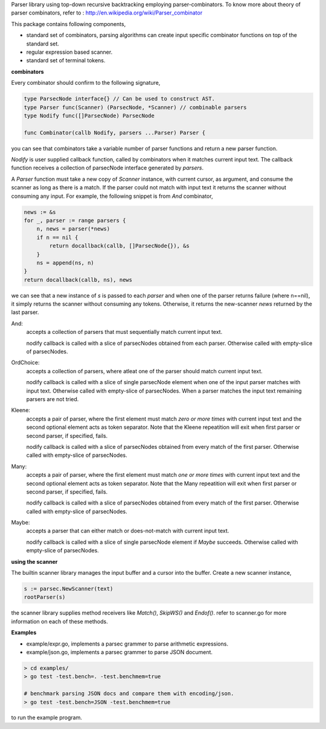 Parser library using top-down recursive backtracking employing parser-combinators.
To know more about theory of parser combinators,
refer to : http://en.wikipedia.org/wiki/Parser_combinator

This package contains following components,

* standard set of combinators, parsing algorithms can create input specific
  combinator functions on top of the standard set.
* regular expression based scanner.
* standard set of terminal tokens.

**combinators**

Every combinator should confirm to the following signature,

.. code-block:: go

    type ParsecNode interface{} // Can be used to construct AST.
    type Parser func(Scanner) (ParsecNode, *Scanner) // combinable parsers
    type Nodify func([]ParsecNode) ParsecNode

    func Combinator(callb Nodify, parsers ...Parser) Parser {

you can see that combinators take a variable number of parser functions and
return a new parser function.

`Nodify` is user supplied callback function, called by combinators when it
matches current input text. The callback function receives a collection of
parsecNode interface generated by `parsers`.

A `Parser` function must take a new copy of `Scanner` instance, with current
cursor, as argument, and consume the scanner as long as there is a match. If
the parser could not match with input text it returns the scanner without
consuming any input. For example, the following snippet is from `And`
combinator,

.. code-block:: go

    news := &s
    for _, parser := range parsers {
        n, news = parser(*news)
        if n == nil {
            return docallback(callb, []ParsecNode{}), &s
        }
        ns = append(ns, n)
    }
    return docallback(callb, ns), news

we can see that a new instance of `s` is passed to each `parser` and when one
of the parser returns failure (where n==nil), it simply returns the scanner
without consuming any tokens. Otherwise, it returns the new-scanner `news`
returned by the last parser.

And:
    accepts a collection of parsers that must sequentially match current
    input text.

    nodify callback is called with a slice of parsecNodes obtained from each
    parser. Otherwise called with empty-slice of parsecNodes.

OrdChoice:
    accepts a collection of parsers, where atleat one of the parser should
    match current input text.

    nodify callback is called with a slice of single parsecNode element when
    one of the input parser matches with input text. Otherwise called with
    empty-slice of parsecNodes. When a parser matches the input text remaining
    parsers are not tried.

Kleene:
    accepts a pair of parser, where the first element must match `zero or more
    times` with current input text and the second optional element acts as token
    separator. Note that the Kleene repeatition will exit when first parser or
    second parser, if specified, fails.

    nodify callback is called with a slice of parsecNodes obtained from every
    match of the first parser. Otherwise called with empty-slice of parsecNodes.

Many:
    accepts a pair of parser, where the first element must match `one or more
    times` with current input text and the second optional element acts as token
    separator. Note that the Many repeatition will exit when first parser or
    second parser, if specified, fails.

    nodify callback is called with a slice of parsecNodes obtained from every
    match of the first parser. Otherwise called with empty-slice of parsecNodes.

Maybe:
    accepts a parser that can either match or does-not-match with current
    input text.

    nodify callback is called with a slice of single parsecNode element if
    `Maybe` succeeds. Otherwise called with empty-slice of parsecNodes.

**using the scanner**

The builtin scanner library manages the input buffer and a cursor into the
buffer. Create a new scanner instance,

.. code-block:: go

    s := parsec.NewScanner(text)
    rootParser(s)

the scanner library supplies method receivers like `Match()`, `SkipWS()` and
`Endof()`. refer to scanner.go for more information on each of these methods.

**Examples**

- example/expr.go, implements a parsec grammer to parse arithmetic expressions.
- example/json.go, implements a parsec grammer to parse JSON document.

.. code-block:: bash

    > cd examples/
    > go test -test.bench=. -test.benchmem=true

    # benchmark parsing JSON docs and compare them with encoding/json.
    > go test -test.bench=JSON -test.benchmem=true

to run the example program.
